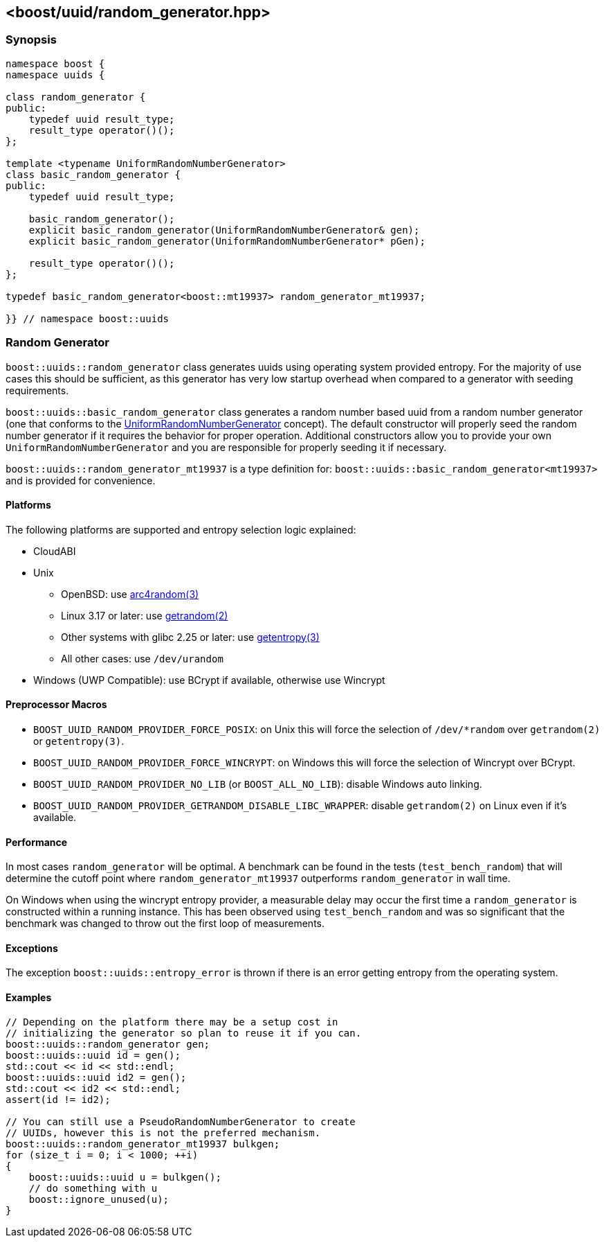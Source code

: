 [#random_generator]
== <boost/uuid/random_generator.hpp>

:idprefix: random_generator_

=== Synopsis

[source,c++]
----
namespace boost {
namespace uuids {

class random_generator {
public:
    typedef uuid result_type;
    result_type operator()();
};

template <typename UniformRandomNumberGenerator>
class basic_random_generator {
public:
    typedef uuid result_type;

    basic_random_generator();
    explicit basic_random_generator(UniformRandomNumberGenerator& gen);
    explicit basic_random_generator(UniformRandomNumberGenerator* pGen);

    result_type operator()();
};

typedef basic_random_generator<boost::mt19937> random_generator_mt19937;

}} // namespace boost::uuids
----

=== Random Generator

`boost::uuids::random_generator` class generates uuids using operating system provided entropy. For the majority of use cases this should be sufficient, as this generator has very low startup overhead when compared to a generator with seeding requirements.

`boost::uuids::basic_random_generator` class generates a random number based uuid from a random number generator (one that conforms to the https://www.boost.org/libs/random/random-concepts.html#uniform-rng[UniformRandomNumberGenerator] concept). The default constructor will properly seed the random number generator if it requires the behavior for proper operation. Additional constructors allow you to provide your own `UniformRandomNumberGenerator` and you are responsible for properly seeding it if necessary.

`boost::uuids::random_generator_mt19937` is a type definition for: `boost::uuids::basic_random_generator<mt19937>` and is provided for convenience.

==== Platforms

The following platforms are supported and entropy selection logic explained:

* CloudABI
* Unix
** OpenBSD: use https://man.openbsd.org/arc4random.3[arc4random(3)]
** Linux 3.17 or later: use http://man7.org/linux/man-pages/man2/getrandom.2.html[getrandom(2)]
** Other systems with glibc 2.25 or later: use https://www.man7.org/linux/man-pages/man3/getentropy.3.html[getentropy(3)]
** All other cases: use `/dev/urandom`
* Windows (UWP Compatible): use BCrypt if available, otherwise use Wincrypt

==== Preprocessor Macros

* `BOOST_UUID_RANDOM_PROVIDER_FORCE_POSIX`: on Unix this will force the selection of `/dev/*random` over `getrandom(2)` or `getentropy(3)`.
* `BOOST_UUID_RANDOM_PROVIDER_FORCE_WINCRYPT`: on Windows this will force the selection of Wincrypt over BCrypt.
* `BOOST_UUID_RANDOM_PROVIDER_NO_LIB` (or `BOOST_ALL_NO_LIB`): disable Windows auto linking.
* `BOOST_UUID_RANDOM_PROVIDER_GETRANDOM_DISABLE_LIBC_WRAPPER`: disable `getrandom(2)` on Linux even if it's available.

==== Performance

In most cases `random_generator` will be optimal. A benchmark can be found in the tests (`test_bench_random`) that will determine the cutoff point where `random_generator_mt19937` outperforms `random_generator` in wall time.

On Windows when using the wincrypt entropy provider, a measurable delay may occur the first time a `random_generator` is constructed within a running instance. This has been observed using `test_bench_random` and was so significant that the benchmark was changed to throw out the first loop of measurements.

==== Exceptions

The exception `boost::uuids::entropy_error` is thrown if there is an error getting entropy from the operating system.

==== Examples

```c++
// Depending on the platform there may be a setup cost in
// initializing the generator so plan to reuse it if you can.
boost::uuids::random_generator gen;
boost::uuids::uuid id = gen();
std::cout << id << std::endl;
boost::uuids::uuid id2 = gen();
std::cout << id2 << std::endl;
assert(id != id2);

// You can still use a PseudoRandomNumberGenerator to create
// UUIDs, however this is not the preferred mechanism.
boost::uuids::random_generator_mt19937 bulkgen;
for (size_t i = 0; i < 1000; ++i)
{
    boost::uuids::uuid u = bulkgen();
    // do something with u
    boost::ignore_unused(u);
}
```
